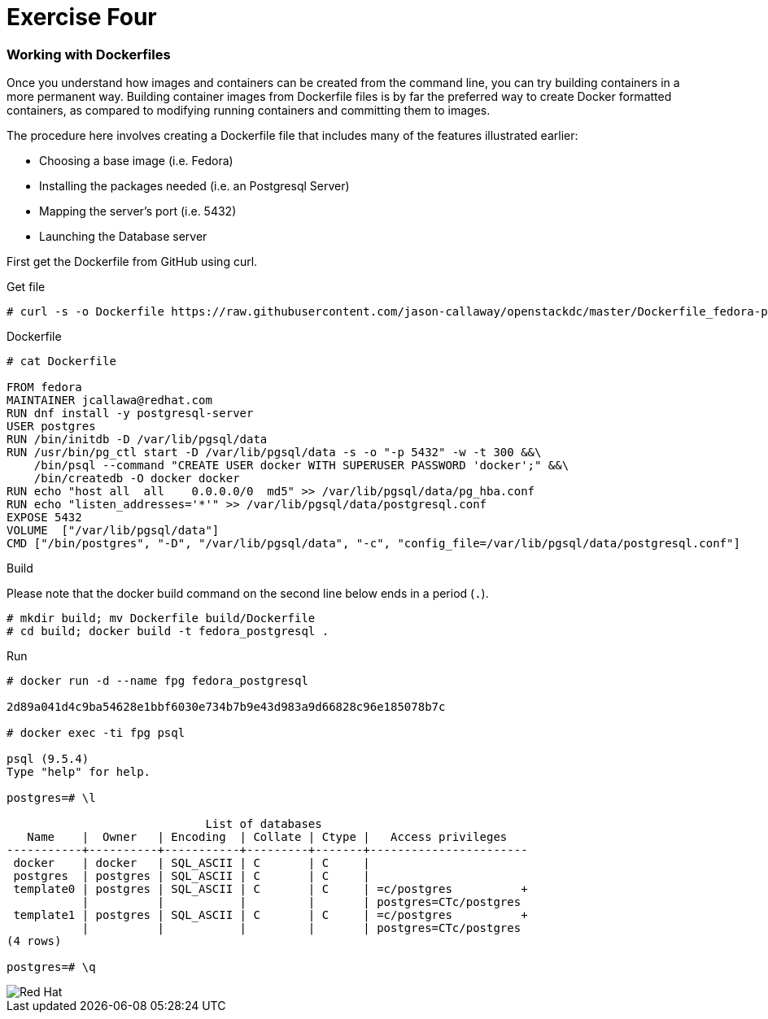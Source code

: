 :imagesdir: images

= Exercise Four

=== Working with Dockerfiles

Once you understand how images and containers can be created from the command line, you can try building containers in a more permanent way. Building container images from Dockerfile files is by far the preferred way to create Docker formatted containers, as compared to modifying running containers and committing them to images.

The procedure here involves creating a Dockerfile file that includes many of the features illustrated earlier:

- Choosing a base image (i.e. Fedora)

- Installing the packages needed (i.e. an Postgresql Server)

- Mapping the server’s port (i.e. 5432)

- Launching the Database server

First get the Dockerfile from GitHub using curl.

.Get file
[source]
----
# curl -s -o Dockerfile https://raw.githubusercontent.com/jason-callaway/openstackdc/master/Dockerfile_fedora-postgres
----

.Dockerfile
[source]
----
# cat Dockerfile

FROM fedora
MAINTAINER jcallawa@redhat.com
RUN dnf install -y postgresql-server
USER postgres
RUN /bin/initdb -D /var/lib/pgsql/data
RUN /usr/bin/pg_ctl start -D /var/lib/pgsql/data -s -o "-p 5432" -w -t 300 &&\
    /bin/psql --command "CREATE USER docker WITH SUPERUSER PASSWORD 'docker';" &&\
    /bin/createdb -O docker docker
RUN echo "host all  all    0.0.0.0/0  md5" >> /var/lib/pgsql/data/pg_hba.conf
RUN echo "listen_addresses='*'" >> /var/lib/pgsql/data/postgresql.conf
EXPOSE 5432
VOLUME	["/var/lib/pgsql/data"]
CMD ["/bin/postgres", "-D", "/var/lib/pgsql/data", "-c", "config_file=/var/lib/pgsql/data/postgresql.conf"]
----

.Build

Please note that the docker build command on the second line below ends in a period (`.`).

[source]
----
# mkdir build; mv Dockerfile build/Dockerfile
# cd build; docker build -t fedora_postgresql .
----


.Run
[source]
----
# docker run -d --name fpg fedora_postgresql

2d89a041d4c9ba54628e1bbf6030e734b7b9e43d983a9d66828c96e185078b7c

# docker exec -ti fpg psql

psql (9.5.4)
Type "help" for help.

postgres=# \l

                             List of databases
   Name    |  Owner   | Encoding  | Collate | Ctype |   Access privileges   
-----------+----------+-----------+---------+-------+-----------------------
 docker    | docker   | SQL_ASCII | C       | C     | 
 postgres  | postgres | SQL_ASCII | C       | C     | 
 template0 | postgres | SQL_ASCII | C       | C     | =c/postgres          +
           |          |           |         |       | postgres=CTc/postgres
 template1 | postgres | SQL_ASCII | C       | C     | =c/postgres          +
           |          |           |         |       | postgres=CTc/postgres
(4 rows)

postgres=# \q
----




image::redhat.svg['Red Hat']
